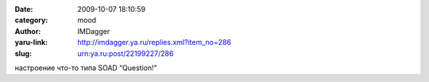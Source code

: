 

:date: 2009-10-07 18:10:59
:category: mood
:author: IMDagger
:yaru-link: http://imdagger.ya.ru/replies.xml?item_no=286
:slug: urn:ya.ru:post/22199227/286

настроение что-то типа SOAD “Question!”

